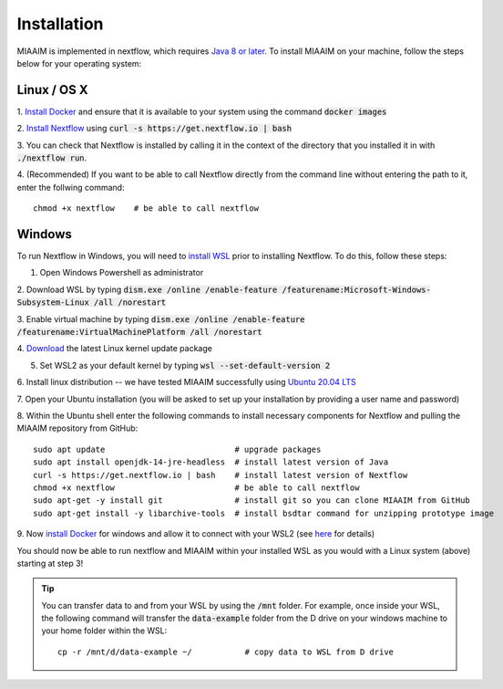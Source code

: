 .. _install to install:

Installation
============

MIAAIM is implemented in nextflow, which requires `Java 8 or later
<http://www.oracle.com/technetwork/java/javase/downloads/index.html>`_.
To install MIAAIM on your machine, follow the steps below for your operating system:


Linux / OS X
^^^^^^^^^^^^
1. `Install Docker <https://docs.docker.com/get-docker/>`_
and ensure that it is available to your system using the command :code:`docker images`

2. `Install Nextflow <https://www.nextflow.io>`_
using :code:`curl -s https://get.nextflow.io | bash`

3. You can check that Nextflow is installed by calling it in the context of the
directory that you installed it in with :code:`./nextflow run`.

4. (Recommended) If you want to be able to call Nextflow
directly from the command line without entering the path to it,
enter the follwing command::

   chmod +x nextflow    # be able to call nextflow

Windows
^^^^^^^^^^^^
To run Nextflow in Windows, you will need to
`install WSL <https://docs.microsoft.com/en-us/windows/wsl/install-win10>`_
prior to installing Nextflow. To do this, follow these steps:

1. Open Windows Powershell as administrator

2. Download WSL by typing
:code:`dism.exe /online /enable-feature /featurename:Microsoft-Windows-Subsystem-Linux /all /norestart`

3. Enable virtual machine by typing
:code:`dism.exe /online /enable-feature /featurename:VirtualMachinePlatform /all /norestart`

4. `Download <https://wslstorestorage.blob.core.windows.net/wslblob/wsl_update_x64.msi>`_
the latest Linux kernel update package

5. Set WSL2 as your default kernel by typing :code:`wsl --set-default-version 2`

6. Install linux distribution -- we have tested MIAAIM successfully using
`Ubuntu 20.04 LTS <https://www.microsoft.com/store/apps/9n6svws3rx71>`_

7. Open your Ubuntu installation
(you will be asked to set up your installation by providing a user name and password)

8. Within the Ubuntu shell enter the following commands to install necessary
components for Nextflow and pulling the MIAAIM repository from GitHub::

   sudo apt update                           # upgrade packages
   sudo apt install openjdk-14-jre-headless  # install latest version of Java
   curl -s https://get.nextflow.io | bash    # install latest version of Nextflow
   chmod +x nextflow                         # be able to call nextflow
   sudo apt-get -y install git               # install git so you can clone MIAAIM from GitHub
   sudo apt-get install -y libarchive-tools  # install bsdtar command for unzipping prototype image

9. Now `install Docker <https://docs.docker.com/get-docker/>`_
for windows and allow it to connect with your WSL2 (see
`here <https://docs.docker.com/docker-for-windows/wsl/>`_ for details)

You should now be able to run nextflow and MIAAIM within your installed WSL as you
would with a Linux system (above) starting at step 3!

.. tip::
   You can transfer data to and from your WSL by using the :code:`/mnt` folder.
   For example, once inside your WSL, the following command will transfer the
   :code:`data-example` folder from the D drive on your windows machine to your home folder
   within the WSL::

      cp -r /mnt/d/data-example ~/           # copy data to WSL from D drive
